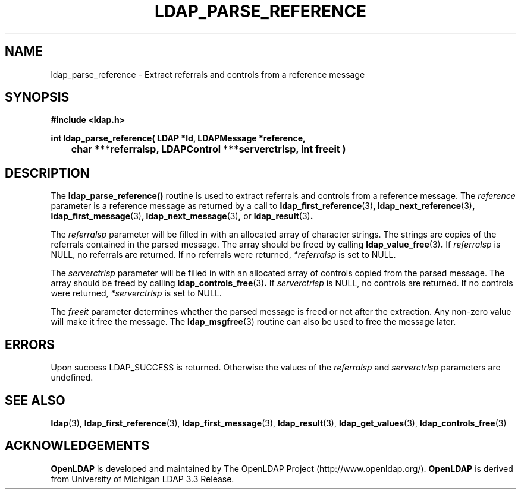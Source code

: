 .TH LDAP_PARSE_REFERENCE 3 "RELEASEDATE" "OpenLDAP LDVERSION"
.\" $OpenLDAP$
.\" Copyright 1998-2002 The OpenLDAP Foundation All Rights Reserved.
.\" Copying restrictions apply.  See COPYRIGHT/LICENSE.
.SH NAME
ldap_parse_reference \- Extract referrals and controls from a reference message
.SH SYNOPSIS
.nf
.ft B
#include <ldap.h>
.LP
.ft B
int ldap_parse_reference( LDAP *ld, LDAPMessage *reference,
	char ***referralsp, LDAPControl ***serverctrlsp, int freeit )
.SH DESCRIPTION
.LP
The
.B ldap_parse_reference()
routine is used to extract referrals and controls from a reference message.
The \fIreference\fP parameter is a reference message as returned by a
call to
.BR ldap_first_reference (3) ,
.BR ldap_next_reference (3) ,
.BR ldap_first_message (3) ,
.BR ldap_next_message (3) ,
or
.BR ldap_result (3) .
.LP
The \fIreferralsp\fP parameter will be filled in with an allocated array of
character strings. The strings are copies of the referrals contained in
the parsed message. The array should be freed by calling
.BR ldap_value_free (3) .
If \fIreferralsp\fP is NULL, no referrals are returned.
If no referrals were returned, \fI*referralsp\fP is set to NULL.
.LP
The \fIserverctrlsp\fP parameter will be filled in with an allocated array of
controls copied from the parsed message. The array should be freed by calling
.BR ldap_controls_free (3) .
If \fIserverctrlsp\fP is NULL, no controls are returned.
If no controls were returned, \fI*serverctrlsp\fP is set to NULL.
.LP
The \fIfreeit\fP parameter determines whether the parsed message is
freed or not after the extraction. Any non-zero value will make it
free the message. The
.BR ldap_msgfree (3)
routine can also be used to free the message later.
.SH ERRORS
Upon success LDAP_SUCCESS is returned. Otherwise the values of the
\fIreferralsp\fP and \fIserverctrlsp\fP parameters are undefined.
.SH SEE ALSO
.BR ldap (3),
.BR ldap_first_reference (3),
.BR ldap_first_message (3),
.BR ldap_result (3),
.BR ldap_get_values (3),
.BR ldap_controls_free (3)
.SH ACKNOWLEDGEMENTS
.B	OpenLDAP
is developed and maintained by The OpenLDAP Project (http://www.openldap.org/).
.B	OpenLDAP
is derived from University of Michigan LDAP 3.3 Release.  
